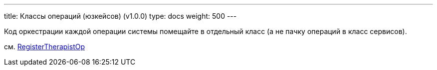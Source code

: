 ---
title: Классы операций (юзкейсов) (v1.0.0)
type: docs
weight: 500
---

:source-highlighter: rouge
:rouge-theme: github
:icons: font
:toc:
:sectanchors:

Код оркестрации каждой операции системы помещайте в отдельный класс (а не пачку операций в класс сервисов).

см. https://github.com/ergonomic-code/Trainer-Advisor/blob/master/app/src/main/kotlin/pro/qyoga/app/publc/register/RegisterTherapistOp.kt[RegisterTherapistOp]